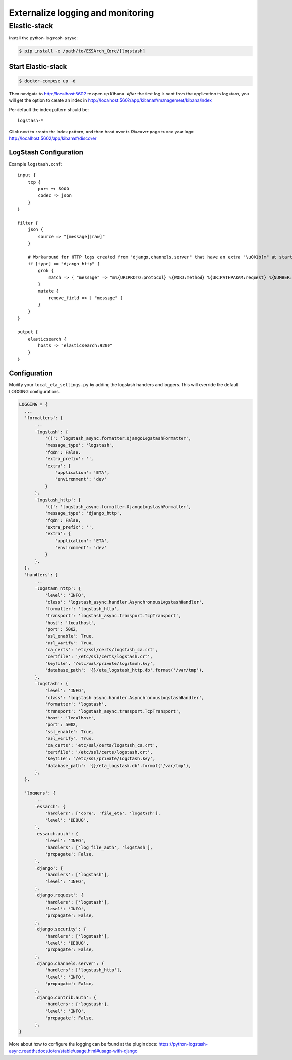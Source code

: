 .. _eta-external-logging:

**********************************
Externalize logging and monitoring
**********************************


Elastic-stack
=============

Install the python-logstash-async:

.. code-block:: bash

    $ pip install -e /path/to/ESSArch_Core/[logstash]


Start Elastic-stack
^^^^^^^^^^^^^^^^^^^

.. code-block:: bash

    $ docker-compose up -d

Then navigate to http://localhost:5602 to open up Kibana.
*After* the first log is sent from the application to logstash, you will get the option to create an index in http://localhost:5602/app/kibana#/management/kibana/index

Per default the index pattern should be::

    logstash-*


Click next to create the index pattern, and then head over to `Discover` page to see your logs: http://localhost:5602/app/kibana#/discover


LogStash Configuration
^^^^^^^^^^^^^^^^^^^^^^

Example ``logstash.conf``::

    input {
        tcp {
            port => 5000
            codec => json
        }
    }

    filter {
        json {
            source => "[message][raw]"
        }

        # Workaround for HTTP logs created from "django.channels.server" that have an extra "\u001b[m" at start and "\u001b[0m" at end.
        if [type] == "django_http" {
            grok {
                match => { "message" => "m%{URIPROTO:protocol} %{WORD:method} %{URIPATHPARAM:request} %{NUMBER:status_code} \[%{NUMBER:duration}, %{HOSTPORT:host}\]" }
            }
            mutate {
                remove_field => [ "message" ]
            }
        }
    }

    output {
        elasticsearch {
            hosts => "elasticsearch:9200"
        }
    }


Configuration
^^^^^^^^^^^^^

Modify your ``local_eta_settings.py`` by adding the logstash handlers and loggers. This will override the default LOGGING configurations.

.. code-block:: python

  LOGGING = {
    ...
    'formatters': {
        ...
        'logstash': {
            '()': 'logstash_async.formatter.DjangoLogstashFormatter',
            'message_type': 'logstash',
            'fqdn': False,
            'extra_prefix': '',
            'extra': {
                'application': 'ETA',
                'environment': 'dev'
            }
        },
        'logstash_http': {
            '()': 'logstash_async.formatter.DjangoLogstashFormatter',
            'message_type': 'django_http',
            'fqdn': False,
            'extra_prefix': '',
            'extra': {
                'application': 'ETA',
                'environment': 'dev'
            }
        },
    },
    'handlers': {
        ...
        'logstash_http': {
            'level': 'INFO',
            'class': 'logstash_async.handler.AsynchronousLogstashHandler',
            'formatter': 'logstash_http',
            'transport': 'logstash_async.transport.TcpTransport',
            'host': 'localhost',
            'port': 5002,
            'ssl_enable': True,
            'ssl_verify': True,
            'ca_certs': 'etc/ssl/certs/logstash_ca.crt',
            'certfile': '/etc/ssl/certs/logstash.crt',
            'keyfile': '/etc/ssl/private/logstash.key',
            'database_path': '{}/eta_logstash_http.db'.format('/var/tmp'),
        },
        'logstash': {
            'level': 'INFO',
            'class': 'logstash_async.handler.AsynchronousLogstashHandler',
            'formatter': 'logstash',
            'transport': 'logstash_async.transport.TcpTransport',
            'host': 'localhost',
            'port': 5002,
            'ssl_enable': True,
            'ssl_verify': True,
            'ca_certs': 'etc/ssl/certs/logstash_ca.crt',
            'certfile': '/etc/ssl/certs/logstash.crt',
            'keyfile': '/etc/ssl/private/logstash.key',
            'database_path': '{}/eta_logstash.db'.format('/var/tmp'),
        },
    },

    'loggers': {
        ...
        'essarch': {
            'handlers': ['core', 'file_eta', 'logstash'],
            'level': 'DEBUG',
        },
        'essarch.auth': {
            'level': 'INFO',
            'handlers': ['log_file_auth', 'logstash'],
            'propagate': False,
        },
        'django': {
            'handlers': ['logstash'],
            'level': 'INFO',
        },
        'django.request': {
            'handlers': ['logstash'],
            'level': 'INFO',
            'propagate': False,
        },
        'django.security': {
            'handlers': ['logstash'],
            'level': 'DEBUG',
            'propagate': False,
        },
        'django.channels.server': {
            'handlers': ['logstash_http'],
            'level': 'INFO',
            'propagate': False,
        },
        'django.contrib.auth': {
            'handlers': ['logstash'],
            'level': 'INFO',
            'propagate': False,
        },
  }

More about how to configure the logging can be found at the plugin docs: https://python-logstash-async.readthedocs.io/en/stable/usage.html#usage-with-django
